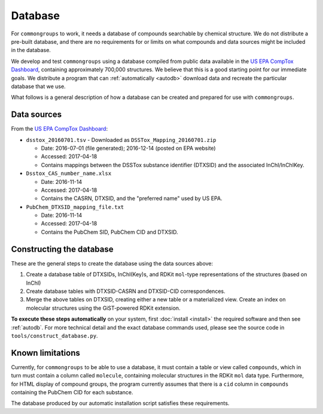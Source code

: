 Database
========

For ``commongroups`` to work, it needs a database of compounds searchable
by chemical structure. We do not distribute a pre-built database, and there are
no requirements for or limits on what compounds and data sources might be
included in the database.

We develop and test ``commongroups`` using a database compiled from public data
available in the `US EPA CompTox Dashboard`_, containing approximately 700,000
structures. We believe that this is a good starting point for our immediate
goals. We distribute a program that can :ref:`automatically <autodb>` download
data and recreate the particular database that we use.

What follows is a general description of how a database can be created and
prepared for use with ``commongroups``.

.. _datasources:

Data sources
------------

From the `US EPA CompTox Dashboard`_:

-  ``dsstox_20160701.tsv``
   -  Downloaded as ``DSSTox_Mapping_20160701.zip``

   -  Date: 2016-07-01 (file generated); 2016-12-14 (posted on EPA website)

   -  Accessed: 2017-04-18

   -  Contains mappings between the DSSTox substance identifier (DTXSID)
      and the associated InChI/InChIKey.

-  ``Dsstox_CAS_number_name.xlsx``

   -  Date: 2016-11-14

   -  Accessed: 2017-04-18

   -  Contains the CASRN, DTXSID, and the "preferred name" used by US EPA.

-  ``PubChem_DTXSID_mapping_file.txt``

   -  Date: 2016-11-14

   -  Accessed: 2017-04-18

   -  Contains the PubChem SID, PubChem CID and DTXSID.


Constructing the database
-------------------------

These are the general steps to create the database using the data sources
above:

1. Create a database table of DTXSIDs, InChI(Key)s, and RDKit ``mol``-type
   representations of the structures (based on InChI)

2. Create database tables with DTXSID-CASRN and DTXSID-CID correspondences.

3. Merge the above tables on DTXSID, creating either a new table or a
   materialized view. Create an index on molecular structures using the
   GiST-powered RDKit extension.

**To execute these steps automatically** on your system, first :doc:`install
<install>` the required software and then see :ref:`autodb`. For more technical
detail and the exact database commands used, please see the source code in
``tools/construct_database.py``.

Known limitations
-----------------

Currently, for ``commongroups`` to be able to use a database, it must contain a
table or view called ``compounds``, which in turn must contain a column called
``molecule``, containing molecular structures in the RDKit ``mol`` data type.
Furthermore, for HTML display of compound groups, the program currently assumes
that there is a ``cid`` column in ``compounds`` containing the PubChem CID for
each substance.

The database produced by our automatic installation script satisfies these
requirements.

.. _US EPA CompTox Dashboard: https://comptox.epa.gov/dashboard/downloads
